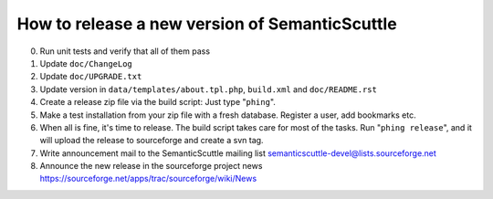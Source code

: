 How to release a new version of SemanticScuttle
===============================================

0. Run unit tests and verify that all of them pass
1. Update ``doc/ChangeLog``
2. Update ``doc/UPGRADE.txt``
3. Update version in ``data/templates/about.tpl.php``,
   ``build.xml`` and ``doc/README.rst``
4. Create a release zip file via the build script:
   Just type "``phing``".
5. Make a test installation from your zip file with a fresh
   database. Register a user, add bookmarks etc.
6. When all is fine, it's time to release.
   The build script takes care for most of the
   tasks.
   Run "``phing release``", and it will upload the release to
   sourceforge and create a svn tag.
7. Write announcement mail to the SemanticScuttle mailing list
   semanticscuttle-devel@lists.sourceforge.net
8. Announce the new release in the sourceforge project news
   https://sourceforge.net/apps/trac/sourceforge/wiki/News

